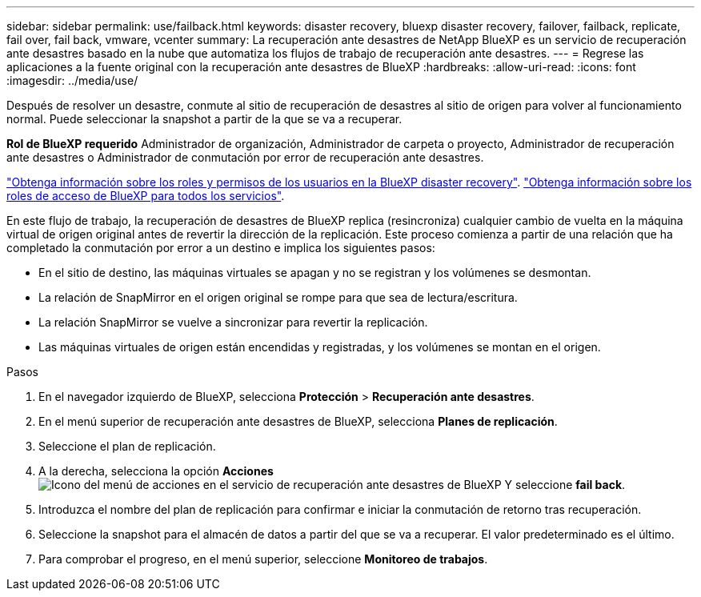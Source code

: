 ---
sidebar: sidebar 
permalink: use/failback.html 
keywords: disaster recovery, bluexp disaster recovery, failover, failback, replicate, fail over, fail back, vmware, vcenter 
summary: La recuperación ante desastres de NetApp BlueXP es un servicio de recuperación ante desastres basado en la nube que automatiza los flujos de trabajo de recuperación ante desastres. 
---
= Regrese las aplicaciones a la fuente original con la recuperación ante desastres de BlueXP
:hardbreaks:
:allow-uri-read: 
:icons: font
:imagesdir: ../media/use/


[role="lead"]
Después de resolver un desastre, conmute al sitio de recuperación de desastres al sitio de origen para volver al funcionamiento normal. Puede seleccionar la snapshot a partir de la que se va a recuperar.

*Rol de BlueXP requerido* Administrador de organización, Administrador de carpeta o proyecto, Administrador de recuperación ante desastres o Administrador de conmutación por error de recuperación ante desastres.

link:../reference/dr-reference-roles.html["Obtenga información sobre los roles y permisos de los usuarios en la BlueXP disaster recovery"]. https://docs.netapp.com/us-en/bluexp-setup-admin/reference-iam-predefined-roles.html["Obtenga información sobre los roles de acceso de BlueXP para todos los servicios"^].

En este flujo de trabajo, la recuperación de desastres de BlueXP replica (resincroniza) cualquier cambio de vuelta en la máquina virtual de origen original antes de revertir la dirección de la replicación. Este proceso comienza a partir de una relación que ha completado la conmutación por error a un destino e implica los siguientes pasos:

* En el sitio de destino, las máquinas virtuales se apagan y no se registran y los volúmenes se desmontan.
* La relación de SnapMirror en el origen original se rompe para que sea de lectura/escritura.
* La relación SnapMirror se vuelve a sincronizar para revertir la replicación.
* Las máquinas virtuales de origen están encendidas y registradas, y los volúmenes se montan en el origen.


.Pasos
. En el navegador izquierdo de BlueXP, selecciona *Protección* > *Recuperación ante desastres*.
. En el menú superior de recuperación ante desastres de BlueXP, selecciona *Planes de replicación*.
. Seleccione el plan de replicación.
. A la derecha, selecciona la opción *Acciones* image:../use/icon-horizontal-dots.png["Icono del menú de acciones en el servicio de recuperación ante desastres de BlueXP"]  Y seleccione *fail back*.
. Introduzca el nombre del plan de replicación para confirmar e iniciar la conmutación de retorno tras recuperación.
. Seleccione la snapshot para el almacén de datos a partir del que se va a recuperar. El valor predeterminado es el último.
. Para comprobar el progreso, en el menú superior, seleccione *Monitoreo de trabajos*.

